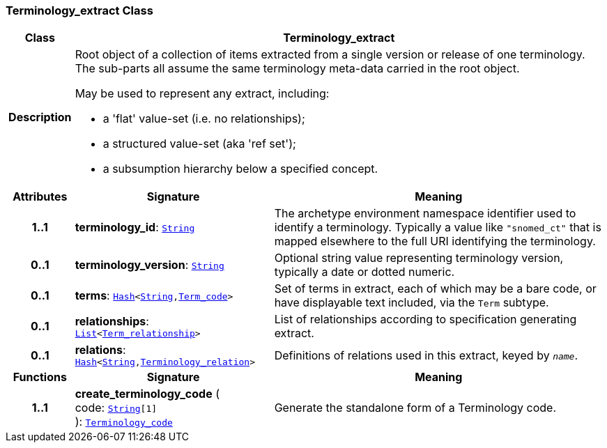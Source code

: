 === Terminology_extract Class

[cols="^1,3,5"]
|===
h|*Class*
2+^h|*Terminology_extract*

h|*Description*
2+a|Root object of a collection of items extracted from a single version or release of one terminology. The sub-parts all assume the same terminology meta-data carried in the root object.

May be used to represent any extract, including:

* a 'flat' value-set (i.e. no relationships);
* a structured value-set (aka 'ref set');
* a subsumption hierarchy below a specified concept.

h|*Attributes*
^h|*Signature*
^h|*Meaning*

h|*1..1*
|*terminology_id*: `link:/releases/BASE/{base_release}/foundation_types.html#_string_class[String^]`
a|The archetype environment namespace identifier used to identify a terminology. Typically a value like `"snomed_ct"` that is mapped elsewhere to the full URI identifying the terminology.

h|*0..1*
|*terminology_version*: `link:/releases/BASE/{base_release}/foundation_types.html#_string_class[String^]`
a|Optional string value representing terminology version, typically a date or dotted numeric.

h|*0..1*
|*terms*: `link:/releases/BASE/{base_release}/foundation_types.html#_hash_class[Hash^]<link:/releases/BASE/{base_release}/foundation_types.html#_string_class[String^],<<_term_code_class,Term_code>>>`
a|Set of terms in extract, each of which may be a bare code, or  have displayable text included, via the `Term` subtype.

h|*0..1*
|*relationships*: `link:/releases/BASE/{base_release}/foundation_types.html#_list_class[List^]<<<_term_relationship_class,Term_relationship>>>`
a|List of relationships according to specification generating extract.

h|*0..1*
|*relations*: `link:/releases/BASE/{base_release}/foundation_types.html#_hash_class[Hash^]<link:/releases/BASE/{base_release}/foundation_types.html#_string_class[String^],<<_terminology_relation_class,Terminology_relation>>>`
a|Definitions of relations used in this extract, keyed by `_name_`.
h|*Functions*
^h|*Signature*
^h|*Meaning*

h|*1..1*
|*create_terminology_code* ( +
code: `link:/releases/BASE/{base_release}/foundation_types.html#_string_class[String^][1]` +
): `link:/releases/BASE/{base_release}/foundation_types.html#_terminology_code_class[Terminology_code^]`
a|Generate the standalone form of a Terminology code.
|===
